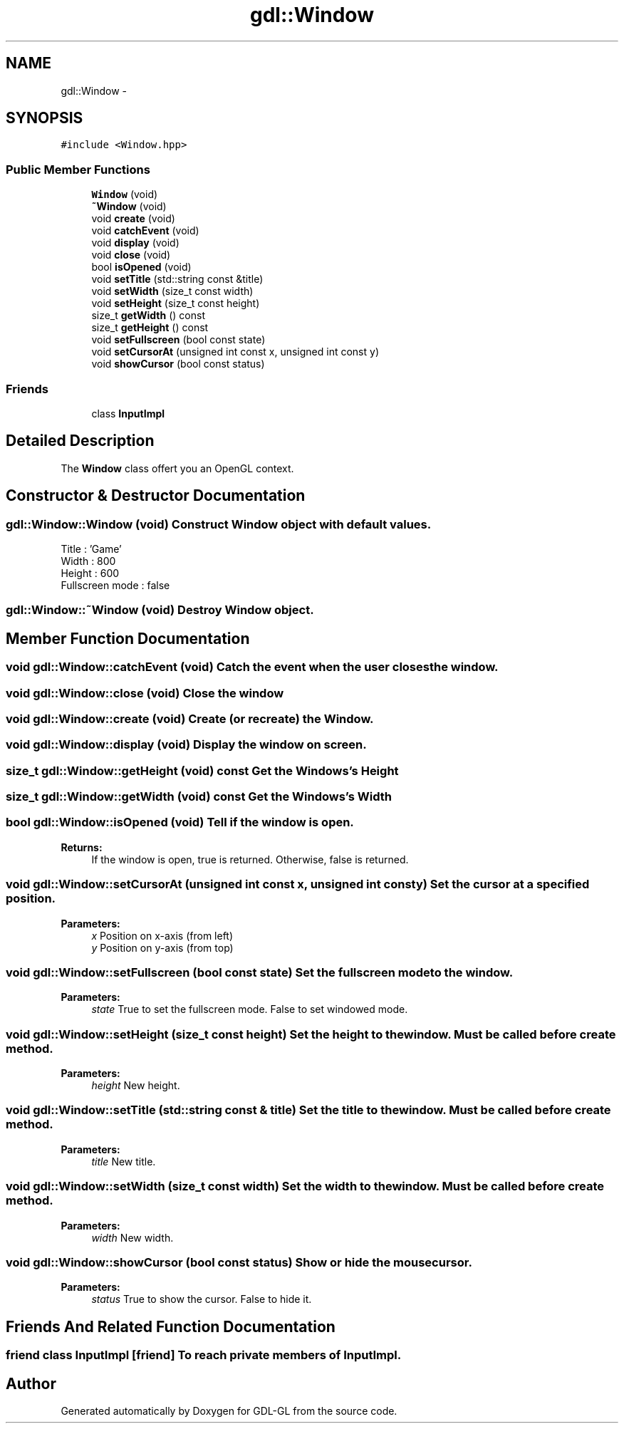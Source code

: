 .TH "gdl::Window" 3 "16 May 2011" "Version 1.1" "GDL-GL" \" -*- nroff -*-
.ad l
.nh
.SH NAME
gdl::Window \- 
.SH SYNOPSIS
.br
.PP
.PP
\fC#include <Window.hpp>\fP
.SS "Public Member Functions"

.in +1c
.ti -1c
.RI "\fBWindow\fP (void)"
.br
.ti -1c
.RI "\fB~Window\fP (void)"
.br
.ti -1c
.RI "void \fBcreate\fP (void)"
.br
.ti -1c
.RI "void \fBcatchEvent\fP (void)"
.br
.ti -1c
.RI "void \fBdisplay\fP (void)"
.br
.ti -1c
.RI "void \fBclose\fP (void)"
.br
.ti -1c
.RI "bool \fBisOpened\fP (void)"
.br
.ti -1c
.RI "void \fBsetTitle\fP (std::string const &title)"
.br
.ti -1c
.RI "void \fBsetWidth\fP (size_t const width)"
.br
.ti -1c
.RI "void \fBsetHeight\fP (size_t const height)"
.br
.ti -1c
.RI "size_t \fBgetWidth\fP () const "
.br
.ti -1c
.RI "size_t \fBgetHeight\fP () const "
.br
.ti -1c
.RI "void \fBsetFullscreen\fP (bool const state)"
.br
.ti -1c
.RI "void \fBsetCursorAt\fP (unsigned int const x, unsigned int const y)"
.br
.ti -1c
.RI "void \fBshowCursor\fP (bool const status)"
.br
.in -1c
.SS "Friends"

.in +1c
.ti -1c
.RI "class \fBInputImpl\fP"
.br
.in -1c
.SH "Detailed Description"
.PP 
The \fBWindow\fP class offert you an OpenGL context. 
.SH "Constructor & Destructor Documentation"
.PP 
.SS "gdl::Window::Window (void)"Construct \fBWindow\fP object with default values.
.br
 Title : 'Game'
.br
 Width : 800
.br
 Height : 600
.br
 Fullscreen mode : false
.br
 
.SS "gdl::Window::~Window (void)"Destroy \fBWindow\fP object. 
.SH "Member Function Documentation"
.PP 
.SS "void gdl::Window::catchEvent (void)"Catch the event when the user closes the window. 
.SS "void gdl::Window::close (void)"Close the window 
.SS "void gdl::Window::create (void)"Create (or recreate) the \fBWindow\fP. 
.SS "void gdl::Window::display (void)"Display the window on screen. 
.SS "size_t gdl::Window::getHeight (void) const"Get the Windows's Height 
.SS "size_t gdl::Window::getWidth (void) const"Get the Windows's Width 
.SS "bool gdl::Window::isOpened (void)"Tell if the window is open.
.PP
\fBReturns:\fP
.RS 4
If the window is open, true is returned. Otherwise, false is returned. 
.RE
.PP

.SS "void gdl::Window::setCursorAt (unsigned int const  x, unsigned int const  y)"Set the cursor at a specified position.
.PP
\fBParameters:\fP
.RS 4
\fIx\fP Position on x-axis (from left) 
.br
\fIy\fP Position on y-axis (from top) 
.RE
.PP

.SS "void gdl::Window::setFullscreen (bool const  state)"Set the fullscreen mode to the window.
.PP
\fBParameters:\fP
.RS 4
\fIstate\fP True to set the fullscreen mode. False to set windowed mode. 
.RE
.PP

.SS "void gdl::Window::setHeight (size_t const  height)"Set the height to the window. Must be called before create method.
.PP
\fBParameters:\fP
.RS 4
\fIheight\fP New height. 
.RE
.PP

.SS "void gdl::Window::setTitle (std::string const & title)"Set the title to the window. Must be called before create method.
.PP
\fBParameters:\fP
.RS 4
\fItitle\fP New title. 
.RE
.PP

.SS "void gdl::Window::setWidth (size_t const  width)"Set the width to the window. Must be called before create method.
.PP
\fBParameters:\fP
.RS 4
\fIwidth\fP New width. 
.RE
.PP

.SS "void gdl::Window::showCursor (bool const  status)"Show or hide the mouse cursor.
.PP
\fBParameters:\fP
.RS 4
\fIstatus\fP True to show the cursor. False to hide it. 
.RE
.PP

.SH "Friends And Related Function Documentation"
.PP 
.SS "friend class InputImpl\fC [friend]\fP"To reach private members of InputImpl. 

.SH "Author"
.PP 
Generated automatically by Doxygen for GDL-GL from the source code.
